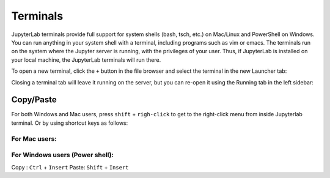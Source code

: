 .. _terminal:

Terminals
---------

JupyterLab terminals provide full support for system shells (bash, tsch,
etc.) on Mac/Linux and PowerShell on Windows. You can run anything in
your system shell with a terminal, including programs such as vim or
emacs. The terminals run on the system where the Jupyter server is
running, with the privileges of your user. Thus, if JupyterLab is
installed on your local machine, the JupyterLab terminals will run
there.

.. image:: images/terminal_layout.png
   :align: center
   :class: jp-screenshot

.. _open-terminal:

To open a new terminal, click the ``+`` button in the file browser and
select the terminal in the new Launcher tab:

.. raw:: html

  <div class="jp-youtube-video">
     <iframe src="https://www.youtube-nocookie.com/embed/ynMjz1tiq9o?rel=0&amp;showinfo=0" frameborder="0" allow="autoplay; encrypted-media" allowfullscreen></iframe>
  </div>

.. _close-terminal:

Closing a terminal tab will leave it running on the server, but you can
re-open it using the Running tab in the left sidebar:

.. raw:: html

  <div class="jp-youtube-video">
     <iframe src="https://www.youtube-nocookie.com/embed/gDM5lwU6Dmo?rel=0&amp;showinfo=0" frameborder="0" allow="autoplay; encrypted-media" allowfullscreen></iframe>
  </div>

.. _Copy/Paste:

Copy/Paste
++++++++++
For both Windows and Mac users, press ``shift`` + ``righ-click`` to get to the right-click menu from inside Jupyterlab terminal. Or by using shortcut keys as follows:

For Mac users:
..............


For Windows users (Power shell):
..................
Copy : ``Ctrl`` + ``Insert``
Paste: ``Shift`` + ``Insert``